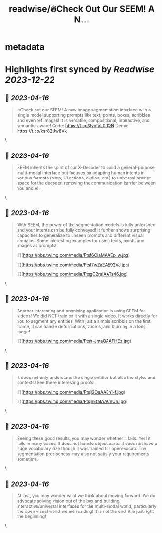 :PROPERTIES:
:title: readwise/🔥Check Out Our SEEM! A N...
:END:


* metadata
:PROPERTIES:
:author: [[jw2yang4ai on Twitter]]
:full-title: "🔥Check Out Our SEEM! A N..."
:category: [[tweets]]
:url: https://twitter.com/jw2yang4ai/status/1646939294580473856
:image-url: https://pbs.twimg.com/profile_images/1680841506939359233/zMQPCCQK.jpg
:END:

* Highlights first synced by [[Readwise]] [[2023-12-22]]
** 📌 [[2023-04-16]]
#+BEGIN_QUOTE
🔥Check out our SEEM! A new image segmentation interface with a single model supporting prompts like text, points, boxes, scribbles and even ref images! It is versatile, compositional, interactive, and semantic-aware! 
Code: https://t.co/8vofaL0JQN
Demo: https://t.co/ksr82Uw8Vk 
#+END_QUOTE\
** 📌 [[2023-04-16]]
#+BEGIN_QUOTE
SEEM inherits the spirit of our X-Decoder to build a general-purpose multi-modal interface but focuses on adapting human intents in various formats (texts, UI actions, audios, etc.) to universal prompt space for the decoder, removing the communication barrier between you and AI! 
#+END_QUOTE\
** 📌 [[2023-04-16]]
#+BEGIN_QUOTE
With SEEM, the power of the segmentation models is fully unleashed and your intents can be fully conveyed! It further shows surprising capacities to generalize to unseen prompts and different visual domains. Some interesting examples for using texts, points and images as prompts! 

![](https://pbs.twimg.com/media/Ftsf6CIaMAAEp_w.jpg) 

![](https://pbs.twimg.com/media/Ftsf7wZaEAE92VJ.jpg) 

![](https://pbs.twimg.com/media/FtsgC2raIAATs46.jpg) 
#+END_QUOTE\
** 📌 [[2023-04-16]]
#+BEGIN_QUOTE
Another interesting and promising application is using SEEM for videos! We did NOT train on it with a single video. It works directly for you to segment any entities! With just a simple scribble on the first frame, it can handle deformations, zooms, and blurring in a long range! 

![](https://pbs.twimg.com/media/Ftsh-JmaQAAFHEz.jpg) 
#+END_QUOTE\
** 📌 [[2023-04-16]]
#+BEGIN_QUOTE
It does not only understand the single entities but also the styles and contexts! See these interesting proofs! 

![](https://pbs.twimg.com/media/Ftsjl2OaAAEn1-f.jpg) 

![](https://pbs.twimg.com/media/FtsjnEfaIAACnUh.jpg) 
#+END_QUOTE\
** 📌 [[2023-04-16]]
#+BEGIN_QUOTE
Seeing these good results, you may wonder whether it fails. Yes! it fails in many cases. It does not handle object parts. it does not have a huge vocabulary size though it was trained for open-vocab. The segmentation preciseness may also not satisfy your requirements sometime. 
#+END_QUOTE\
** 📌 [[2023-04-16]]
#+BEGIN_QUOTE
At last, you may wonder what we think about moving forward. We do advocate solving vision out of the box and building interactive/universal interfaces for the multi-modal world, particularly the open visual world we are residing! It is not the end, it is just right the beginning! 
#+END_QUOTE\